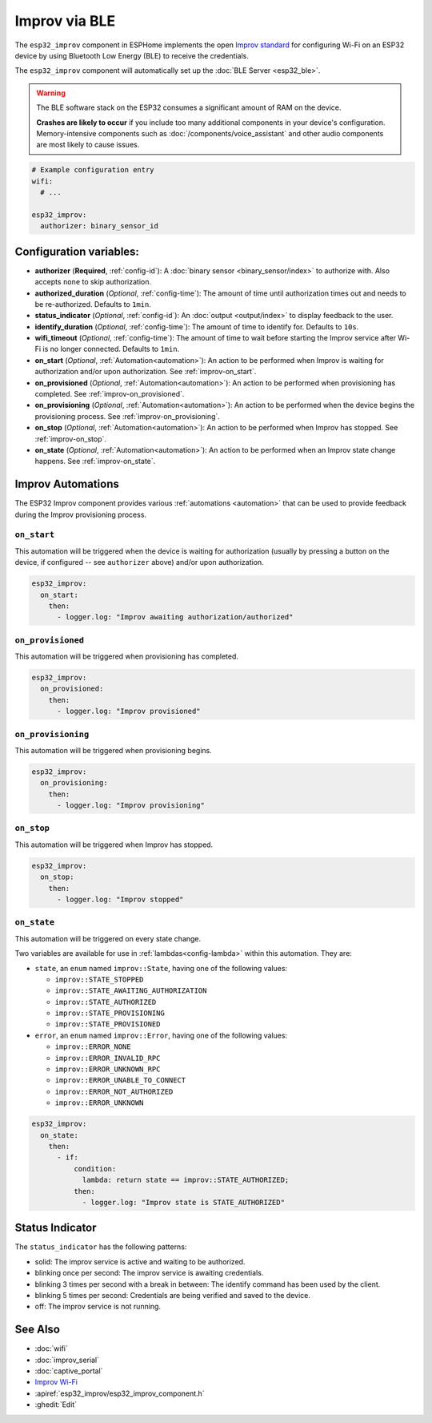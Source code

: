 Improv via BLE
==============

.. seo::
    :description: Instructions for setting up Improv via BLE in ESPHome.
    :image: improv-social.png

The ``esp32_improv`` component in ESPHome implements the open `Improv standard <https://www.improv-wifi.com/>`__
for configuring Wi-Fi on an ESP32 device by using Bluetooth Low Energy (BLE) to receive the credentials.

The ``esp32_improv`` component will automatically set up the :doc:`BLE Server <esp32_ble>`.

.. warning::

    The BLE software stack on the ESP32 consumes a significant amount of RAM on the device.
    
    **Crashes are likely to occur** if you include too many additional components in your device's
    configuration. Memory-intensive components such as :doc:`/components/voice_assistant` and other
    audio components are most likely to cause issues.

.. code-block:: yaml

    # Example configuration entry
    wifi:
      # ...

    esp32_improv:
      authorizer: binary_sensor_id


Configuration variables:
------------------------

- **authorizer** (**Required**, :ref:`config-id`): A :doc:`binary sensor <binary_sensor/index>` to authorize with.
  Also accepts ``none`` to skip authorization.
- **authorized_duration** (*Optional*, :ref:`config-time`): The amount of time until authorization times out and needs
  to be re-authorized. Defaults to ``1min``.
- **status_indicator** (*Optional*, :ref:`config-id`): An :doc:`output <output/index>` to display feedback to the user.
- **identify_duration** (*Optional*, :ref:`config-time`): The amount of time to identify for. Defaults to ``10s``.
- **wifi_timeout** (*Optional*, :ref:`config-time`): The amount of time to wait before starting the Improv service
  after Wi-Fi is no longer connected. Defaults to ``1min``.
- **on_start** (*Optional*, :ref:`Automation<automation>`): An action to be performed when Improv is waiting for
  authorization and/or upon authorization. See :ref:`improv-on_start`.
- **on_provisioned** (*Optional*, :ref:`Automation<automation>`): An action to be performed when provisioning has
  completed. See :ref:`improv-on_provisioned`.
- **on_provisioning** (*Optional*, :ref:`Automation<automation>`): An action to be performed when the device begins the
  provisioning process. See :ref:`improv-on_provisioning`.
- **on_stop** (*Optional*, :ref:`Automation<automation>`): An action to be performed when Improv has stopped.
  See :ref:`improv-on_stop`.
- **on_state** (*Optional*, :ref:`Automation<automation>`): An action to be performed when an Improv state change
  happens. See :ref:`improv-on_state`.

.. _improv-automations:

Improv Automations
------------------

The ESP32 Improv component provides various :ref:`automations <automation>` that can be used to provide feedback during
the Improv provisioning process.

.. _improv-on_start:

``on_start``
************

This automation will be triggered when the device is waiting for authorization (usually by pressing a button on the
device, if configured -- see ``authorizer`` above) and/or upon authorization.

.. code-block:: yaml

    esp32_improv:
      on_start:
        then:
          - logger.log: "Improv awaiting authorization/authorized"

.. _improv-on_provisioned:

``on_provisioned``
******************

This automation will be triggered when provisioning has completed.

.. code-block:: yaml

    esp32_improv:
      on_provisioned:
        then:
          - logger.log: "Improv provisioned"

.. _improv-on_provisioning:

``on_provisioning``
*******************

This automation will be triggered when provisioning begins.

.. code-block:: yaml

    esp32_improv:
      on_provisioning:
        then:
          - logger.log: "Improv provisioning"

.. _improv-on_stop:

``on_stop``
***********

This automation will be triggered when Improv has stopped.

.. code-block:: yaml

    esp32_improv:
      on_stop:
        then:
          - logger.log: "Improv stopped"

.. _improv-on_state:

``on_state``
************

This automation will be triggered on every state change.

Two variables are available for use in :ref:`lambdas<config-lambda>` within this automation. They are:

- ``state``, an ``enum`` named ``improv::State``, having one of the following values:

  -  ``improv::STATE_STOPPED``
  -  ``improv::STATE_AWAITING_AUTHORIZATION``
  -  ``improv::STATE_AUTHORIZED``
  -  ``improv::STATE_PROVISIONING``
  -  ``improv::STATE_PROVISIONED``

- ``error``, an ``enum`` named ``improv::Error``, having one of the following values:

  -  ``improv::ERROR_NONE``
  -  ``improv::ERROR_INVALID_RPC``
  -  ``improv::ERROR_UNKNOWN_RPC``
  -  ``improv::ERROR_UNABLE_TO_CONNECT``
  -  ``improv::ERROR_NOT_AUTHORIZED``
  -  ``improv::ERROR_UNKNOWN``

.. code-block:: yaml

    esp32_improv:
      on_state:
        then:
          - if:
              condition:
                lambda: return state == improv::STATE_AUTHORIZED;
              then:
                - logger.log: "Improv state is STATE_AUTHORIZED"

Status Indicator
----------------

The ``status_indicator`` has the following patterns:

- solid: The improv service is active and waiting to be authorized.
- blinking once per second: The improv service is awaiting credentials.
- blinking 3 times per second with a break in between: The identify command has been used by the client.
- blinking 5 times per second: Credentials are being verified and saved to the device.
- off: The improv service is not running.

See Also
--------

- :doc:`wifi`
- :doc:`improv_serial`
- :doc:`captive_portal`
- `Improv Wi-Fi <https://www.improv-wifi.com/>`__
- :apiref:`esp32_improv/esp32_improv_component.h`
- :ghedit:`Edit`
